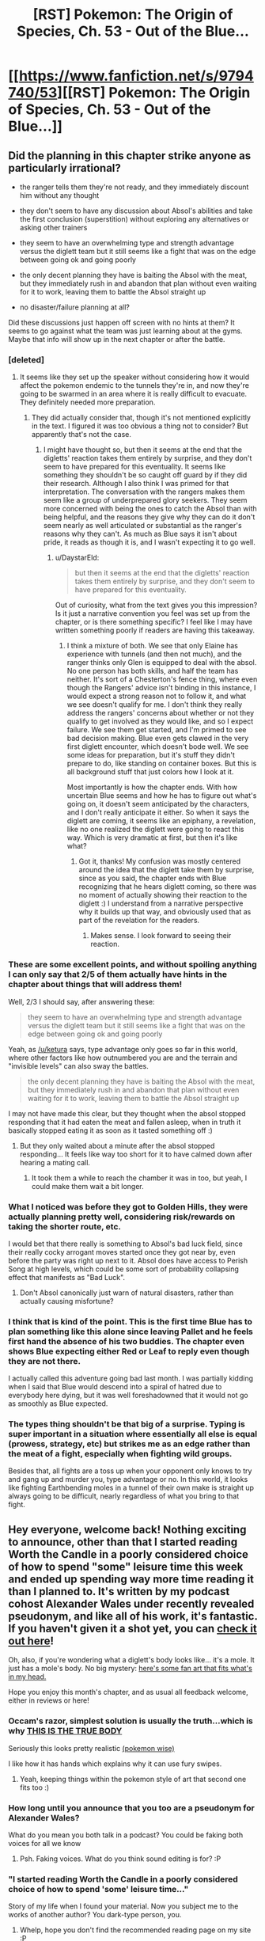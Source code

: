#+TITLE: [RST] Pokemon: The Origin of Species, Ch. 53 - Out of the Blue...

* [[https://www.fanfiction.net/s/9794740/53][[RST] Pokemon: The Origin of Species, Ch. 53 - Out of the Blue...]]
:PROPERTIES:
:Author: DaystarEld
:Score: 90
:DateUnix: 1519910938.0
:DateShort: 2018-Mar-01
:END:

** Did the planning in this chapter strike anyone as particularly irrational?

- the ranger tells them they're not ready, and they immediately discount him without any thought

- they don't seem to have any discussion about Absol's abilities and take the first conclusion (superstition) without exploring any alternatives or asking other trainers

- they seem to have an overwhelming type and strength advantage versus the diglett team but it still seems like a fight that was on the edge between going ok and going poorly

- the only decent planning they have is baiting the Absol with the meat, but they immediately rush in and abandon that plan without even waiting for it to work, leaving them to battle the Absol straight up

- no disaster/failure planning at all?

Did these discussions just happen off screen with no hints at them? It seems to go against what the team was just learning about at the gyms. Maybe that info will show up in the next chapter or after the battle.
:PROPERTIES:
:Author: PositivePeter
:Score: 19
:DateUnix: 1519925308.0
:DateShort: 2018-Mar-01
:END:

*** [deleted]
:PROPERTIES:
:Score: 15
:DateUnix: 1519925964.0
:DateShort: 2018-Mar-01
:END:

**** It seems like they set up the speaker without considering how it would affect the pokemon endemic to the tunnels they're in, and now they're going to be swarmed in an area where it is really difficult to evacuate. They definitely needed more preparation.
:PROPERTIES:
:Author: Ibbot
:Score: 12
:DateUnix: 1519929421.0
:DateShort: 2018-Mar-01
:END:

***** They did actually consider that, though it's not mentioned explicitly in the text. I figured it was too obvious a thing not to consider? But apparently that's not the case.
:PROPERTIES:
:Author: DaystarEld
:Score: 5
:DateUnix: 1520068400.0
:DateShort: 2018-Mar-03
:END:

****** I might have thought so, but then it seems at the end that the digletts' reaction takes them entirely by surprise, and they don't seem to have prepared for this eventuality. It seems like something they shouldn't be so caught off guard by if they did their research. Although I also think I was primed for that interpretation. The conversation with the rangers makes them seem like a group of underprepared glory seekers. They seem more concerned with being the ones to catch the Absol than with being helpful, and the reasons they give why they can do it don't seem nearly as well articulated or substantial as the ranger's reasons why they can't. As much as Blue says it isn't about pride, it reads as though it is, and I wasn't expecting it to go well.
:PROPERTIES:
:Author: Ibbot
:Score: 3
:DateUnix: 1520100373.0
:DateShort: 2018-Mar-03
:END:

******* u/DaystarEld:
#+begin_quote
  but then it seems at the end that the digletts' reaction takes them entirely by surprise, and they don't seem to have prepared for this eventuality.
#+end_quote

Out of curiosity, what from the text gives you this impression? Is it just a narrative convention you feel was set up from the chapter, or is there something specific? I feel like I may have written something poorly if readers are having this takeaway.
:PROPERTIES:
:Author: DaystarEld
:Score: 5
:DateUnix: 1520109136.0
:DateShort: 2018-Mar-04
:END:

******** I think a mixture of both. We see that only Elaine has experience with tunnels (and then not much), and the ranger thinks only Glen is equipped to deal with the absol. No one person has both skills, and half the team has neither. It's sort of a Chesterton's fence thing, where even though the Rangers' advice isn't binding in this instance, I would expect a strong reason not to follow it, and what we see doesn't qualify for me. I don't think they really address the rangers' concerns about whether or not they qualify to get involved as they would like, and so I expect failure. We see them get started, and I'm primed to see bad decision making. Blue even gets clawed in the very first diglett encounter, which doesn't bode well. We see some ideas for preparation, but it's stuff they didn't prepare to do, like standing on container boxes. But this is all background stuff that just colors how I look at it.

Most importantly is how the chapter ends. With how uncertain Blue seems and how he has to figure out what's going on, it doesn't seem anticipated by the characters, and I don't really anticipate it either. So when it says the diglett are coming, it seems like an epiphany, a revelation, like no one realized the diglett were going to react this way. Which is very dramatic at first, but then it's like what?
:PROPERTIES:
:Author: Ibbot
:Score: 8
:DateUnix: 1520117590.0
:DateShort: 2018-Mar-04
:END:

********* Got it, thanks! My confusion was mostly centered around the idea that the diglett take them by surprise, since as you said, the chapter ends with Blue recognizing that he hears diglett coming, so there was no moment of actually showing their reaction to the diglett :) I understand from a narrative perspective why it builds up that way, and obviously used that as part of the revelation for the readers.
:PROPERTIES:
:Author: DaystarEld
:Score: 4
:DateUnix: 1520121501.0
:DateShort: 2018-Mar-04
:END:

********** Makes sense. I look forward to seeing their reaction.
:PROPERTIES:
:Author: Ibbot
:Score: 2
:DateUnix: 1520200068.0
:DateShort: 2018-Mar-05
:END:


*** These are some excellent points, and without spoiling anything I can only say that 2/5 of them actually have hints in the chapter about things that will address them!

Well, 2/3 I should say, after answering these:

#+begin_quote
  they seem to have an overwhelming type and strength advantage versus the diglett team but it still seems like a fight that was on the edge between going ok and going poorly
#+end_quote

Yeah, as [[/u/ketura]] says, type advantage only goes so far in this world, where other factors like how outnumbered you are and the terrain and "invisible levels" can also sway the battles.

#+begin_quote
  the only decent planning they have is baiting the Absol with the meat, but they immediately rush in and abandon that plan without even waiting for it to work, leaving them to battle the Absol straight up
#+end_quote

I may not have made this clear, but they thought when the absol stopped responding that it had eaten the meat and fallen asleep, when in truth it basically stopped eating it as soon as it tasted something off :)
:PROPERTIES:
:Author: DaystarEld
:Score: 17
:DateUnix: 1519941914.0
:DateShort: 2018-Mar-02
:END:

**** But they only waited about a minute after the absol stopped responding... It feels like way too short for it to have calmed down after hearing a mating call.
:PROPERTIES:
:Author: sharikak54
:Score: 2
:DateUnix: 1520040477.0
:DateShort: 2018-Mar-03
:END:

***** It took them a while to reach the chamber it was in too, but yeah, I could make them wait a bit longer.
:PROPERTIES:
:Author: DaystarEld
:Score: 3
:DateUnix: 1520064686.0
:DateShort: 2018-Mar-03
:END:


*** What I noticed was before they got to Golden Hills, they were actually planning pretty well, considering risk/rewards on taking the shorter route, etc.

I would bet that there really is something to Absol's bad luck field, since their really cocky arrogant moves started once they got near by, even before the party was right up next to it. Absol does have access to Perish Song at high levels, which could be some sort of probability collapsing effect that manifests as "Bad Luck".
:PROPERTIES:
:Author: empocariam
:Score: 7
:DateUnix: 1519940406.0
:DateShort: 2018-Mar-02
:END:

**** Don't Absol canonically just warn of natural disasters, rather than actually causing misfortune?
:PROPERTIES:
:Author: The_Magus_199
:Score: 2
:DateUnix: 1520539124.0
:DateShort: 2018-Mar-08
:END:


*** I think that is kind of the point. This is the first time Blue has to plan something like this alone since leaving Pallet and he feels first hand the absence of his two buddies. The chapter even shows Blue expecting either Red or Leaf to reply even though they are not there.

I actually called this adventure going bad last month. I was partially kidding when I said that Blue would descend into a spiral of hatred due to everybody here dying, but it was well foreshadowned that it would not go as smoothly as Blue expected.
:PROPERTIES:
:Author: Icare0
:Score: 8
:DateUnix: 1519956550.0
:DateShort: 2018-Mar-02
:END:


*** The types thing shouldn't be that big of a surprise. Typing is super important in a situation where essentially all else is equal (prowess, strategy, etc) but strikes me as an edge rather than the meat of a fight, especially when fighting wild groups.

Besides that, all fights are a toss up when your opponent only knows to try and gang up and murder you, type advantage or no. In this world, it looks like fighting Earthbending moles in a tunnel of their own make is straight up always going to be difficult, nearly regardless of what you bring to that fight.
:PROPERTIES:
:Author: ketura
:Score: 6
:DateUnix: 1519927020.0
:DateShort: 2018-Mar-01
:END:


** Hey everyone, welcome back! Nothing exciting to announce, other than that I started reading Worth the Candle in a poorly considered choice of how to spend "some" leisure time this week and ended up spending way more time reading it than I planned to. It's written by my podcast cohost Alexander Wales under recently revealed pseudonym, and like all of his work, it's fantastic. If you haven't given it a shot yet, you can [[http://archiveofourown.org/works/11478249/chapters/25740126][check it out here]]!

Oh, also, if you're wondering what a diglett's body looks like... it's a mole. It just has a mole's body. No big mystery: [[https://87freeze.deviantart.com/art/050-Diglett-and-051-Dugtrio-213676753][here's some fan art that fits what's in my head.]]

Hope you enjoy this month's chapter, and as usual all feedback welcome, either in reviews or here!
:PROPERTIES:
:Author: DaystarEld
:Score: 15
:DateUnix: 1519911063.0
:DateShort: 2018-Mar-01
:END:

*** Occam's razor, simplest solution is usually the truth...which is why [[http://i.imgur.com/wOpoZ.jpg][THIS IS THE TRUE BODY]]

Seriously this looks pretty realistic [[http://i0.kym-cdn.com/photos/images/facebook/001/169/149/137.png][(pokemon wise)]]

I like how it has hands which explains why it can use fury swipes.
:PROPERTIES:
:Author: OnePunchFan8
:Score: 14
:DateUnix: 1519917333.0
:DateShort: 2018-Mar-01
:END:

**** Yeah, keeping things within the pokemon style of art that second one fits too :)
:PROPERTIES:
:Author: DaystarEld
:Score: 4
:DateUnix: 1519921778.0
:DateShort: 2018-Mar-01
:END:


*** How long until you announce that you too are a pseudonym for Alexander Wales?

What do you mean you both talk in a podcast? You could be faking both voices for all we know
:PROPERTIES:
:Author: MaddoScientisto
:Score: 7
:DateUnix: 1519945254.0
:DateShort: 2018-Mar-02
:END:

**** Psh. Faking voices. What do you think sound editing is for? :P
:PROPERTIES:
:Author: DaystarEld
:Score: 8
:DateUnix: 1519946837.0
:DateShort: 2018-Mar-02
:END:


*** "I started reading Worth the Candle in a poorly considered choice of how to spend 'some' leisure time..."

Story of my life when I found your material. Now you subject me to the works of another author? You dark-type person, you.
:PROPERTIES:
:Author: PDNeznor
:Score: 4
:DateUnix: 1520077503.0
:DateShort: 2018-Mar-03
:END:

**** Whelp, hope you don't find the recommended reading page on my site :P
:PROPERTIES:
:Author: DaystarEld
:Score: 2
:DateUnix: 1520109024.0
:DateShort: 2018-Mar-04
:END:


*** Oh, so that's why there is a D&D reference :)
:PROPERTIES:
:Author: ShareDVI
:Score: 2
:DateUnix: 1519937093.0
:DateShort: 2018-Mar-02
:END:

**** Oh no, that came earlier: I need very few excuses to put D&D references into anything ;)
:PROPERTIES:
:Author: DaystarEld
:Score: 5
:DateUnix: 1519941398.0
:DateShort: 2018-Mar-02
:END:

***** I'm curious, was the "four different classes" line a reference to PTU?
:PROPERTIES:
:Author: pokepotter4
:Score: 2
:DateUnix: 1519946231.0
:DateShort: 2018-Mar-02
:END:

****** Nope! Is that how many classes there are in it?

(I should probably read their rulebook...)
:PROPERTIES:
:Author: DaystarEld
:Score: 3
:DateUnix: 1519946781.0
:DateShort: 2018-Mar-02
:END:

******* The current maximum is four classes, but I think they're changing that for 2.0 , which is in beta at the moment.
:PROPERTIES:
:Author: pokepotter4
:Score: 2
:DateUnix: 1519948294.0
:DateShort: 2018-Mar-02
:END:


** I never expected [[#s][]] could sound so ominous.
:PROPERTIES:
:Author: Trips-Over-Tail
:Score: 12
:DateUnix: 1519916512.0
:DateShort: 2018-Mar-01
:END:


** So, my previous prediction that this would go horribly wrong and end up in terrible trauma for everyone involved seems to not have been so far fetched. Fighting a obviously higher level fast sweeper plus a bunch of digletts and maybe some dugtrio while deep inside a maze-like tunnel is bound to be trouble.

The lack of Red and Leaf is showing. The group is obviously underprepared for this expedition. Taking a day to practice cave-delving and fighting digletts would be the correct course here. Ya, maybe you lose the absol, but you also probably won't face death risks. Furthermore, what if there was more than one absol? Blasting mating calls could easily attract both, and fighting two absols would spell disaster to Blue's team.

I also see no reason to use tangela against absol when it is the only ground resist the whole group has. Elaine has a graveler that probably could tank some hits from absol and is pretty much ununsable against digletts. They also didn't diglett-proof this chamber, did they? Seems like an oversight, to not insulate yourself in the place you expect to be weakest in. It might spook the absol, but that would be better than facing this exact situation.

The absol may be weakened, but he also weakened most of the big shots in team. Machoke, Kemuri, Tangela and sandslash are bleeding. Maturin has recovered, but took some damage last fight nonetheless. That leaves the Lax as the big trump card against the digglets, but they cannot coordinate correctly behind the huggable giant until the absol is dealt with. I cannot see them surviving this without casualities.
:PROPERTIES:
:Author: Icare0
:Score: 11
:DateUnix: 1519955957.0
:DateShort: 2018-Mar-02
:END:


** fanfiction.net appears to be down at time of posting this comment, here is an alternate link [[http://daystareld.com/pokemon-53/]]
:PROPERTIES:
:Author: eroticas
:Score: 7
:DateUnix: 1519947482.0
:DateShort: 2018-Mar-02
:END:

*** Seems to be back up now, thanks though!
:PROPERTIES:
:Author: DaystarEld
:Score: 5
:DateUnix: 1519966927.0
:DateShort: 2018-Mar-02
:END:


** Another great chapter, as always!

Alright people, place your bets now on what will happen. Who will die and what Pokémon will fall in this conflict? I can't see Blue dying, or Akko at this point either, but the other two seem pretty expendable as far as moving the plot forward goes. They seem less like major characters than Blue or Akko, so if anyone is going, my money is on them. Then again, Mr. DaystarEld could pull a fast one on us and have Akko die when we thought she'd be a main character. Regardless, I'm confident that Blue won't die.

I'm betting at least 3-4 Pokémon will bite the bullet from the Mole attack.
:PROPERTIES:
:Author: TheGreatTactician
:Score: 7
:DateUnix: 1519955486.0
:DateShort: 2018-Mar-02
:END:

*** Depends on how dark the author want the story to be moving foward, and what are her plans regarding Red's relatioship woth Blue. If they intend to actually have Red taking the Champion mantle from Blue, I can easily see everyone here dying, blue aside.

I think at the very least Maturin and Blue are going to survive. If this story is going into Red x Blue, there has to be a reason for red to want to take hum down, and this is prime time for Blue to start changing. If that's the case, at least one of the red shirts bites the dust here. If the story isn't going there, I cannot see any humans dying unless renegades get involved.

That could just be the large amount of nuzlocke run I've read tho, specially stuff like Apocalypse Johto.
:PROPERTIES:
:Author: Icare0
:Score: 3
:DateUnix: 1520217798.0
:DateShort: 2018-Mar-05
:END:


*** I don't think any humans are going to die here; that feels like too major of a character beat for this point in the story, I think. When somebody first dies because of Blue, I think that's going to be during some large-scale disaster like one of the stormbringers.
:PROPERTIES:
:Author: The_Magus_199
:Score: 2
:DateUnix: 1520540703.0
:DateShort: 2018-Mar-08
:END:


** Your work is amazing. How you convey the feel of danger. The fearfull creatures that pokémon actually would be in the real world. I felt that in the forest. I felt that with the very first rattata. And I feeling it now. The oppressive caves, the chance of been attack at any moment. The dreadfull silence, looking of tremors to the point you don't know if you are hearing things. And the absol's imposing pressence. Like it was just in front of me, with is shining fur and its night dark stare. And the deep sensation of danger, thanks to its pressure ability.

Thank you. Thank you for giving me this experience.
:PROPERTIES:
:Author: Ceres_Golden_Cross
:Score: 6
:DateUnix: 1520004887.0
:DateShort: 2018-Mar-02
:END:

*** You're quite welcome, and I'm glad you're enjoying it so much :)
:PROPERTIES:
:Author: DaystarEld
:Score: 6
:DateUnix: 1520017247.0
:DateShort: 2018-Mar-02
:END:


** Typo thread!
:PROPERTIES:
:Author: DaystarEld
:Score: 6
:DateUnix: 1519911070.0
:DateShort: 2018-Mar-01
:END:

*** "always wanted to track for years" - this would literally mean that she has always wanted to spend years tracking one.

to breath/to breathe

we have good set/we have a good set

diangally - Is this meant to be "diagonally"?

just consider then/just consider them

below grounds/below ground

shifting from walls, floor and even ceiling - "from" doesn't seem right here. Maybe "between"?

clausterphobic/claustrophobic

Sneaker drop/Sneaker drops

"Wag!" - Shouldn't this be "Gaw!"?

attempt to hamstring/attempts to hamstring
:PROPERTIES:
:Author: thrawnca
:Score: 4
:DateUnix: 1519911734.0
:DateShort: 2018-Mar-01
:END:

**** All fixed, thanks!
:PROPERTIES:
:Author: DaystarEld
:Score: 3
:DateUnix: 1519941422.0
:DateShort: 2018-Mar-02
:END:


*** "*On three*," he whispers. "*Three*... two... "

Is the bungled counting here an intentional representation of whatever is affecting Blue's mental processes or a typo? (Feel free to just claim the former either way :P)
:PROPERTIES:
:Author: Slpee
:Score: 2
:DateUnix: 1519960317.0
:DateShort: 2018-Mar-02
:END:

**** Ha, nope, typo :) Thanks for the out, though!
:PROPERTIES:
:Author: DaystarEld
:Score: 3
:DateUnix: 1519964360.0
:DateShort: 2018-Mar-02
:END:


*** The trees and tall grass cleared away past the proximity sensors, and they can see the Outpost itself on a hill in the distance

Should this be "clear" to fit the general use of present tense?
:PROPERTIES:
:Author: kevshea
:Score: 2
:DateUnix: 1519970175.0
:DateShort: 2018-Mar-02
:END:

**** Quite right! Fixed now, thanks :)
:PROPERTIES:
:Author: DaystarEld
:Score: 2
:DateUnix: 1520017283.0
:DateShort: 2018-Mar-02
:END:


*** u/sharikak54:
#+begin_quote

  #+begin_quote
    "Would it be worth using Elaine's earlier idea?" Glen asks. "Taking container boxes out and standing on them?"

    "Maybe," Aiko says. "Would probably save some joint pain during those quakes. But unless you guys each have a whole container full of stuff you don't care about losing, we risk losing things we need if we have to evacuate the chamber."
  #+end_quote
#+end_quote

Earlier Blue worried that Elaine /didn't/ speak up, when Aiko got in ahead of her about the container boxes.
:PROPERTIES:
:Author: sharikak54
:Score: 2
:DateUnix: 1520040616.0
:DateShort: 2018-Mar-03
:END:

**** Good catch, thanks! Fixed :)
:PROPERTIES:
:Author: DaystarEld
:Score: 2
:DateUnix: 1520063714.0
:DateShort: 2018-Mar-03
:END:


*** u/A_Common_Hero:
#+begin_quote
  "It's 'cause they never tasted your energy drinks/./" /Elaine/ says with a grin.

  "Or seen you in battle," /Elaine/ adds.
#+end_quote

Firstly, the period after drinks is just wrong. However, the main reason I'm posting this one is I'm not entirely certain if its meant to be Elaine saying both of these things one after the other.
:PROPERTIES:
:Author: A_Common_Hero
:Score: 2
:DateUnix: 1520282714.0
:DateShort: 2018-Mar-06
:END:

**** Woops! Fixed now, thanks :)
:PROPERTIES:
:Author: DaystarEld
:Score: 2
:DateUnix: 1520285048.0
:DateShort: 2018-Mar-06
:END:


** A "3 sided die" is weird, and without at least one curved surface, impossible. A tetrahedron, with Elaine getting two faces, since she threw two balls, would be better.
:PROPERTIES:
:Author: shankarsivarajan
:Score: 6
:DateUnix: 1519940702.0
:DateShort: 2018-Mar-02
:END:

*** It's on his phone, so it's a virtual die :) And the idea is to split it based on collective effort invested rather than literal odds that one of their balls hit it.
:PROPERTIES:
:Author: DaystarEld
:Score: 16
:DateUnix: 1519941349.0
:DateShort: 2018-Mar-02
:END:


*** They rolled it on a phone, it doesn't need to exist as a polyhedron
:PROPERTIES:
:Author: pokepotter4
:Score: 10
:DateUnix: 1519941486.0
:DateShort: 2018-Mar-02
:END:


*** u/rhaps0dy4:
#+begin_quote
  and without at least one curved surface, impossible
#+end_quote

You can have a triangular prism and roll it only sideways.
:PROPERTIES:
:Author: rhaps0dy4
:Score: 6
:DateUnix: 1519981473.0
:DateShort: 2018-Mar-02
:END:

**** Technically still has more than 3 sides.
:PROPERTIES:
:Author: Silver_Swift
:Score: 2
:DateUnix: 1520359432.0
:DateShort: 2018-Mar-06
:END:


*** d3=ROUND(d6/2)
:PROPERTIES:
:Author: Mortuss
:Score: 5
:DateUnix: 1519996769.0
:DateShort: 2018-Mar-02
:END:


** I am getting very worried for Elaine... D:
:PROPERTIES:
:Author: 360Saturn
:Score: 6
:DateUnix: 1519943765.0
:DateShort: 2018-Mar-02
:END:


** Huh, there were a lot of times where someone is "about to say something". Eliane holds her tongue like three times, the girl trainer with Bretta cuts herself off when her teammates leave. It's not like they're getting interrupted either, Blue notices these hesitations and tries to prompt Eliane to speak up. I wanna say that's Absol luck manipulation cutting off useful information and cautions (bad luck for people who wish it ill?), but that seems a little powerful for a pokemon novice-ish trainers could expect to catch. Or maybe this particular Absol is abnormally powerful, who knows.
:PROPERTIES:
:Author: ManyCookies
:Score: 7
:DateUnix: 1520050469.0
:DateShort: 2018-Mar-03
:END:

*** I think it may be foreshadowing for how Blue is failing to work with the group dynamics. With Leaf and Red they act as a team mutually making decisions, but with this group he's fallen into pattern of being leader and giving out instructions, and the social norms and respect mean people aren't disagreeing with him. They probably had useful things to contribute to the planning process which would have reduced the messiness
:PROPERTIES:
:Author: akaltyn
:Score: 5
:DateUnix: 1520407763.0
:DateShort: 2018-Mar-07
:END:


** I'm curious, what Blue was hesitating to push on his pokedex during the diglett battle, some sort of distress beacon? How would that work underground? Same with the trackers on their vest, does the world's poketech have special equipment for underground wireless signalling? If so, then I'd imagine the caves to be littered with such devices, not just for distress calls, but also for things like: communication in mapping the tunnels, tracking large groups of pokemon, organizing groups of tourists. You know, important things.
:PROPERTIES:
:Author: PDNeznor
:Score: 5
:DateUnix: 1520078702.0
:DateShort: 2018-Mar-03
:END:

*** u/DaystarEld:
#+begin_quote
  I'm curious, what Blue was hesitating to push on his pokedex during the diglett battle
#+end_quote

Good question :D
:PROPERTIES:
:Author: DaystarEld
:Score: 3
:DateUnix: 1520109466.0
:DateShort: 2018-Mar-04
:END:


*** One guess based on what we've seen before is that it might be a recording of some other pokemon, a predator the diglett might fear perhaps, the effectiveness of this here is debatable and Blue would know that, but the fact that we've seen them try it before means it's at least worth considering. It could of course be some sort of distress beacon, the ability to transmit a signal even deep underground isn't too far fetched compared to some of the other technology we've seen, indeed in the various games you could use the various map/phone/watch things just fine in caves.\\
There's also the chance it does something completely new, but any feature that could help here feels like something that would have probably been used or mentioned before.
:PROPERTIES:
:Author: Electric999999
:Score: 3
:DateUnix: 1520263558.0
:DateShort: 2018-Mar-05
:END:


** Can I just say?

I love this fanfic, but I kind of wink out on the Blue and action-heavy chapters
:PROPERTIES:
:Author: wNeko
:Score: 5
:DateUnix: 1520318376.0
:DateShort: 2018-Mar-06
:END:

*** You can absolutely say that :) It's always interesting getting different perspectives, since a fair amount of comments say the opposite and find the Blue/actiony chapters the most engaging.

It's good to know there's a wide variety of tastes being satisfied, as long as the "winking out" isn't too extreme. Was there any part of the chapter you enjoyed, or in general are you just not a fan of Blue's storyline/character?
:PROPERTIES:
:Author: DaystarEld
:Score: 4
:DateUnix: 1520324288.0
:DateShort: 2018-Mar-06
:END:

**** I'll register the opposite opinion, in that I /love/ what you did with pokemon combat (especially gym battles, I can't wait to see what Surge has in store) and occasionally find myself skimming the Red/Leaf sections (though I usually enjoy them). To each his own, I suppose!
:PROPERTIES:
:Author: ManyCookies
:Score: 5
:DateUnix: 1520496695.0
:DateShort: 2018-Mar-08
:END:

***** And then I just plain love all three!
:PROPERTIES:
:Author: The_Magus_199
:Score: 2
:DateUnix: 1520542575.0
:DateShort: 2018-Mar-09
:END:


**** I'm not a fan of Blue's character, yeah. But I really prefer Red and Green more.

I have a hard time relating with Blue's mindset
:PROPERTIES:
:Author: wNeko
:Score: 2
:DateUnix: 1520327511.0
:DateShort: 2018-Mar-06
:END:


** [deleted]
:PROPERTIES:
:Score: 4
:DateUnix: 1519921502.0
:DateShort: 2018-Mar-01
:END:

*** Woops, Orayama was a typo. Fixed!

And yeah, Kanto is generally more superstitious in general than most of those other regions, but the others are similarly biased against Dark pokemon. I wanted to link it to the native language's original name for the Type.
:PROPERTIES:
:Author: DaystarEld
:Score: 5
:DateUnix: 1519922453.0
:DateShort: 2018-Mar-01
:END:

**** It is still saying Orayama. What region did you actually mean? Orre?
:PROPERTIES:
:Author: Sailor_Vulcan
:Score: 2
:DateUnix: 1519925228.0
:DateShort: 2018-Mar-01
:END:

***** Hmm, it's showing that it's updated on my screen, page might be cached for you?

I meant Okayama, Orre is apparently based on Phoenix, Arizona :)
:PROPERTIES:
:Author: DaystarEld
:Score: 2
:DateUnix: 1519941529.0
:DateShort: 2018-Mar-02
:END:


** How's it going? I don't have a fanfic account so I figured I'd try and reach you here.

I love the story so far. Really look forward to it each month. I do have one complaint though.

I can't get passed one of the kids already having a snorlax. It just feels like snorlax should be one of the hardest to train/catch Pokémon in the world. Like if someone pulls out a snorlax everyone goes "oh shit" because they're so strong. And the wild ones should be extreme threats if they decide to go on the move. I mean I pretty much picture a two story tall bear. I mean as far as game data goes Snorlax is stronger than any starters and has the same overall stats as Gyarados. That's pretty strong. Just my two cents.
:PROPERTIES:
:Author: NastyNate0801
:Score: 5
:DateUnix: 1519928356.0
:DateShort: 2018-Mar-01
:END:

*** I hear you. Snorlax is indeed a big deal, and Blue did note how unusual it is for someone with just 3 badges to have one when he first finds out Glen does :) That said, it is on the younger side, so it's not at the height of its power. Also, Glen is the oldest among the group, at 16.

Glad you're enjoying the story despite that though!
:PROPERTIES:
:Author: DaystarEld
:Score: 7
:DateUnix: 1519966845.0
:DateShort: 2018-Mar-02
:END:


*** I think in a world where even the NPCs have access to a (pay-to-win) GTS, it makes sense that a lot of rare, powerful Pokemon are more available than they would be to a game protagonist. Especially with dedicated breeding programs assisted by behavior-modifying technology found in Pokéballs.

I mean, it's completely possible to go online IRL and play through XY, oRaS, and uSuM with just about any Pokemon you want from the start thanks to online trading features.
:PROPERTIES:
:Author: empocariam
:Score: 5
:DateUnix: 1519940762.0
:DateShort: 2018-Mar-02
:END:


*** Snorlax aren't /that/ big in game, they're only 7 feet tall with a lot of girth. Though if Daystar wants to buff the species I'm totally down for that.
:PROPERTIES:
:Author: ManyCookies
:Score: 3
:DateUnix: 1519992670.0
:DateShort: 2018-Mar-02
:END:

**** Yeah I tend to ignore the listed height and weight for Pokémon cause I find them ridiculous. Like Blastoise is listed at 188 lbs. I'm pretty sure if a five foot tall bipedal turtle thing was an actual creature I wouldn't weigh more than it does.
:PROPERTIES:
:Author: NastyNate0801
:Score: 6
:DateUnix: 1519994336.0
:DateShort: 2018-Mar-02
:END:

***** Obviously that figure doesn't factor in its ballast or ammunition tanks ;-)
:PROPERTIES:
:Author: Chosen_Pun
:Score: 3
:DateUnix: 1520014706.0
:DateShort: 2018-Mar-02
:END:


**** Yeah, as the others noted, the listed heights and weights in the dex (like so much else in them) are pretty ridiculous and are no-brainers to ignore :)
:PROPERTIES:
:Author: DaystarEld
:Score: 5
:DateUnix: 1520069423.0
:DateShort: 2018-Mar-03
:END:


** Why don't they put empty boxes inside their container boxes? Low mass, so should be easily encoded for storage.
:PROPERTIES:
:Author: masasin
:Score: 4
:DateUnix: 1519941493.0
:DateShort: 2018-Mar-02
:END:

*** This is a good point, if they thought to explicitly buy empty containers for this purpose :) Just putting boxes in their existing boxes would still require unpacking mid-combat, which is less useful: container boxes tend to be big and unweildy, which is why they carry as many items that they'll need for combat outside them as they can.

Still, a good idea for those times they're preparing an area ahead of time!
:PROPERTIES:
:Author: DaystarEld
:Score: 4
:DateUnix: 1519942375.0
:DateShort: 2018-Mar-02
:END:


** Hmm...How could Blue be affected by an empathic attack when he's Dark?
:PROPERTIES:
:Author: thrawnca
:Score: 3
:DateUnix: 1519913641.0
:DateShort: 2018-Mar-01
:END:

*** Dark types are resistant to Dark type attacks, not immune as they are to Psychic attacks.

Besides, I don't think it was an empathetic attack, it was its Pressure ability.
:PROPERTIES:
:Author: Trips-Over-Tail
:Score: 29
:DateUnix: 1519916737.0
:DateShort: 2018-Mar-01
:END:

**** Makes total sense that Pressure would cause "bad luck," especially if it's minor enough that you don't immediately realize what's going on as you might with a legendary. If you feel like something is "wrong," you're both more likely to notice bad things happening and more likely to make mistakes yourself.
:PROPERTIES:
:Author: LazarusRises
:Score: 11
:DateUnix: 1519942209.0
:DateShort: 2018-Mar-02
:END:


**** Off topic, I wonder if there are Fighting-typed humans around that can punch through rocks/steel and are particularly vulnerable against Psychics (and resistant to Dark).
:PROPERTIES:
:Author: ManyCookies
:Score: 3
:DateUnix: 1520051070.0
:DateShort: 2018-Mar-03
:END:

***** This story suggests that fighting types manipulate chi-energy (though it has not been scientifically confirmed). I would suppose that if that is the case, there are humans who can use fighting-type techniques, but that it does not make them fighting-typed, and as such would not inherit the weaknesses and resistances.
:PROPERTIES:
:Author: Trips-Over-Tail
:Score: 3
:DateUnix: 1520051853.0
:DateShort: 2018-Mar-03
:END:

****** I thought that was just for Focus Blast and other special-based fighting moves, though that'd explain how they could punch through steel and rock.
:PROPERTIES:
:Author: ManyCookies
:Score: 2
:DateUnix: 1520052508.0
:DateShort: 2018-Mar-03
:END:

******* I figured that if there is a baseline degree of, say, "Psychic particles" in everyone, and having more of them (or more control of them) makes you Psychic, then an absence makes you Dark. That means you have no particles to be manipulated by Psychics. An actively Dark entity might draw them in and cancel them out as an offensive technique most effective against Psychics.

But the chi flow from Fighters is drawn in by the same effect, but not being Psychic particles they can't cancel it out, and so suffer the intended effect. So a Fighting attack delivers more power against Dark types. But Psychic attacks can manipulate the chi flow in others as readily as their Psychic potential, which is why Psychic attacks are effective against Fighting types.
:PROPERTIES:
:Author: Trips-Over-Tail
:Score: 5
:DateUnix: 1520054294.0
:DateShort: 2018-Mar-03
:END:


******* The chi-energy stuff seems to be what makes fighting type attacks like double kick and focus punch different to otherwise very similar normal type moves such as mega punch, much like there was the article about the special flying type particles which are presumably what make thinks like peck and aerial ace different to a tackle.
:PROPERTIES:
:Author: Electric999999
:Score: 3
:DateUnix: 1520101527.0
:DateShort: 2018-Mar-03
:END:


*** Absol has pressure, just like many legendaries, and it seems rather powerful, probably part of why the legendary birds are so devastating (combined with them being crazy powerful and messing with weather of course), people don't react properly.
:PROPERTIES:
:Author: Electric999999
:Score: 12
:DateUnix: 1519917811.0
:DateShort: 2018-Mar-01
:END:

**** Reminds me of how dragons could immobilize people in the fablehaven series.
:PROPERTIES:
:Author: OnePunchFan8
:Score: 3
:DateUnix: 1519918618.0
:DateShort: 2018-Mar-01
:END:


**** [deleted]
:PROPERTIES:
:Score: 3
:DateUnix: 1519920658.0
:DateShort: 2018-Mar-01
:END:

***** The rangers have a pretty signifigant incentive to not really admit there might be something to Absol's bad luck effect.

There jobs is protecting against Pokemon related dangers. If Absol can cause car accidents and stair tumbles, then every time people notice "something must be wrong" because a slightly unlikely but otherwise insignificant number of extra house fires happen in the same week, people will start blaming Absol, draining resources away from fighting "real" threats. So long as it is just superstition, Rangers can ignore it and not become traffic cops and paramedics (even if those incidents are /technically/ pokemon-caused)

That's probably part of the reason why the Rangers are officially unofficially dealing with the problem. Since an Absol actually is there, they know something should be done, but they can't make a whole big deal lest Absol-hunting becomes an undue burden on the Ranger organization.
:PROPERTIES:
:Author: empocariam
:Score: 14
:DateUnix: 1519941444.0
:DateShort: 2018-Mar-02
:END:

****** /taps side of nose and winks/
:PROPERTIES:
:Author: DaystarEld
:Score: 3
:DateUnix: 1520069578.0
:DateShort: 2018-Mar-03
:END:


***** Maybe they were planning to go into absol's abilities with the trainers actually involved in fighting it.
:PROPERTIES:
:Author: Electric999999
:Score: 8
:DateUnix: 1519925231.0
:DateShort: 2018-Mar-01
:END:


***** They don't all have Pressure, but it seems odd that they would not have raised the possibility.
:PROPERTIES:
:Author: Trips-Over-Tail
:Score: 5
:DateUnix: 1519967604.0
:DateShort: 2018-Mar-02
:END:

****** [deleted]
:PROPERTIES:
:Score: 5
:DateUnix: 1520011829.0
:DateShort: 2018-Mar-02
:END:

******* This is pretty close, actually: the way I envision it is more like all pokemon can have some mix of all of their abilities, but most have one that's kinda noticeable or a mix of two at a level that are barely noticeable, while a rare few have a LOT of one, an even rarer few have a lot of two, and an even more super rare few have a noticeable amount of three abilities. Some of this is down to genetics, while others develop over time/age/training depending on the ability.
:PROPERTIES:
:Author: DaystarEld
:Score: 3
:DateUnix: 1520069734.0
:DateShort: 2018-Mar-03
:END:


**** Ah. When I was a trainer, we didn't have all these hidden abilities. We got 4 moves per pokemon, and we /liked/ it.
:PROPERTIES:
:Author: thrawnca
:Score: 3
:DateUnix: 1520194420.0
:DateShort: 2018-Mar-04
:END:

***** True, but there were lots of variations between pokemon in the fluff that never manifested in gameplay. Over time the simulations obviously just got better
:PROPERTIES:
:Author: akaltyn
:Score: 3
:DateUnix: 1520408024.0
:DateShort: 2018-Mar-07
:END:


**** Did we ever get an explanation of what pressure actually is? like in physical terms. Or is it just an known but unexplained feature of teh legendaries
:PROPERTIES:
:Author: akaltyn
:Score: 2
:DateUnix: 1520408114.0
:DateShort: 2018-Mar-07
:END:

***** Unexplained, a lot of what Pokémon can do is still unexplained.
:PROPERTIES:
:Author: Electric999999
:Score: 2
:DateUnix: 1520417533.0
:DateShort: 2018-Mar-07
:END:


***** I would guess that to explain Pressure you'd first have to explain what "PP" is, which is a really abstract game mechanic like HP, so what Pressure is will have to be really abstract as well.\\
From what I've gathered from the way the stormbringers are described, I thought it was some sort of literal "air pressure" type thing that just made basic tasks more exhausting, but if what Absol is doing is Pressure, I think there might be something more to it than that.
:PROPERTIES:
:Author: empocariam
:Score: 1
:DateUnix: 1520542057.0
:DateShort: 2018-Mar-09
:END:


** Another great chapter. These are always something wonderful to look forward to every month! (Would even like to look forward to them bi-weekly if that were possible... :P)

Though only a small note in the chapter, I hope Blue or Aiko manage to find and capture a Bronzor, if they survive the mole-stampede, as I would be interested to hear more of Red's thoughts on the artificial Pokemon and how they fit into his Origins quest.

I was wondering how you are treating the move sets of strong wild Pokémon? I know that there aren't really levels, so without the help of a Trainer, how do wild Pokémon learn more esoteric or complicated strategies (for example, an Absol with Future Sight). Maybe just age, or perhaps lesser or unwieldy version of a battle ready move?
:PROPERTIES:
:Author: empocariam
:Score: 3
:DateUnix: 1519942556.0
:DateShort: 2018-Mar-02
:END:

*** Yeah, wild pokemon mostly just learn moves as they "age," age here being somewhat subjective since pokemon growth is accelerated by conflict :) They have some instinctual grasp on the powers they're naturally capable of that develops over time and is accelerated by combat as well.
:PROPERTIES:
:Author: DaystarEld
:Score: 3
:DateUnix: 1519943052.0
:DateShort: 2018-Mar-02
:END:


** I don't really understand why the digglet are attacking in the first place, is the Absol somehow influencing them or are they aggressively defending their territory?

I do hope Aiko in particular doesn't die here, mostly because the fallout would set the tone waaay darker than I'd prefer (god imagine the section where Blue tells her father the news).
:PROPERTIES:
:Author: ManyCookies
:Score: 3
:DateUnix: 1519991964.0
:DateShort: 2018-Mar-02
:END:

*** It might be the loud mating calls they played, combine with the fact absol is implied to have been hunting them perhaps they reacted aggressively to it (while not something you often see IRL actively hunting a predator might be fairly effective with how deadly these diglett seem to be).\\
Could also be part of pressure, I think it was mentioned that wild pokemon are more aggressive when the legendary birds are nearby and absol's pressure is the same thing, just weaker.
:PROPERTIES:
:Author: Electric999999
:Score: 4
:DateUnix: 1520101772.0
:DateShort: 2018-Mar-03
:END:

**** u/akaltyn:
#+begin_quote
  It might be the loud mating calls they played,
#+end_quote

I was also thinking that the sounds of the fight might have attracted them. They make a point of being silent when they're travelling to avoid attracting attention. If Absol is an apex predator si makes sense for diglett to avoid their calls, but the general sound of fighting might provoke a territory defence instinct
:PROPERTIES:
:Author: akaltyn
:Score: 3
:DateUnix: 1520408337.0
:DateShort: 2018-Mar-07
:END:


** 1. Does poison/sleep powder / stun spore leave a scent? (Guess: yes)
2. Any reason a pokemon couldn't have multiple status effects?

Figured Mean Look rather than Pressure... by the way, which chapter discussed how does the capture mechanism works? IIRC they stored the pokemon as data, but the storage wasn't enough to store people, so people ended up being MissingNo.. but another question is if any ball could benefit from the new storage solution.. granted, market forces might prevent the new storage from improving PokeMart-issue capture technology, even if it's a more efficient one. (Would Silph claim there's a NAND shortage?)
:PROPERTIES:
:Author: noimnotgreedy
:Score: 3
:DateUnix: 1520005219.0
:DateShort: 2018-Mar-02
:END:

*** 1) It does leave a scent, but once you've started smelling it you've probably started being affected at least a little :)

2) Nope, they can definitely have multiple effects in this, though realistically they start to lose meaning once you layer them on.

3) It's kind of spread out over multiple chapters rather than described in any one, but the basic idea is that humans can be stored as data, but something about the process damages intelligence in a way that is particularly noticeable in humans, so it was made illegal.
:PROPERTIES:
:Author: DaystarEld
:Score: 4
:DateUnix: 1520016716.0
:DateShort: 2018-Mar-02
:END:

**** "Alakazam is also very intelligent. Its puzzle solving skills are as complex as a three year old human's." -Giovanni

I wonder if those intelligence tests were done pre or post capture. Would be damn hard to field test puzzle solving skills against a super psychic, but surely someone would have noticed captured Zam being significantly dumber... right?
:PROPERTIES:
:Author: ManyCookies
:Score: 2
:DateUnix: 1520050724.0
:DateShort: 2018-Mar-03
:END:

***** It would indeed be more difficult to test a wild pokemon. Also worth noting that humans measure intelligence in particular ways that don't exactly fit with what animals are capable of.
:PROPERTIES:
:Author: DaystarEld
:Score: 5
:DateUnix: 1520063400.0
:DateShort: 2018-Mar-03
:END:


** Helllll yes Daystar! I gotta say I've beene excited for the first of the split chapters forever. I love Aiko as a character and I love the two battlers together. Not only that but I love the fact that they've lost there two most practical and smart minds and are bound to make mostakes like innthis chapter.

So basically I'm excited for all the character growth that will come from these chapters where they don't have there foils.
:PROPERTIES:
:Author: Pious_Mage
:Score: 3
:DateUnix: 1520022834.0
:DateShort: 2018-Mar-03
:END:

*** Glad you're enjoying it :) Mixing up characters is fun for me too.
:PROPERTIES:
:Author: DaystarEld
:Score: 3
:DateUnix: 1520062590.0
:DateShort: 2018-Mar-03
:END:


** I'm surprised that nobody (in-universe) mentions the explanation from the anime: it's not Absol that /causes/ bad luck, but it is (super)naturally drawn to misfortune.
:PROPERTIES:
:Author: vallar57
:Score: 3
:DateUnix: 1520118451.0
:DateShort: 2018-Mar-04
:END:

*** Isn't that the canon explanation in the games, too? I thought absol explicitly /warned/ people of disasters, rather than causing them...
:PROPERTIES:
:Author: The_Magus_199
:Score: 2
:DateUnix: 1520542673.0
:DateShort: 2018-Mar-09
:END:

**** Now that I read 'dex entries from the games, yeah.

The "warned" part is not applicable to this fic tho, since, you know, animal-level intelligence. But, from Sapphire game, "Absol has the ability to foretell the coming of natural disasters", which can be quite useful from the evolutionary standpoint, and if this species are scavengers and posess enough toughness and agility to withstand earthquakes (a common disaster in the region), being drawn to them rather than scared away also makes sense.
:PROPERTIES:
:Author: vallar57
:Score: 2
:DateUnix: 1520544403.0
:DateShort: 2018-Mar-09
:END:


** Hey! How kid friendly is this book? I'm wondering if it would be okay to have a smart 8 year old who loves Pokemon read it.
:PROPERTIES:
:Author: Copiz
:Score: 3
:DateUnix: 1520213177.0
:DateShort: 2018-Mar-05
:END:

*** Hey there! Unfortunately there are some mature themes that the story covers (namely, death of pokemon and humans, some of which is detailed) so I would say it's more conventionally for kids that are at least 12 or so.
:PROPERTIES:
:Author: DaystarEld
:Score: 5
:DateUnix: 1520230943.0
:DateShort: 2018-Mar-05
:END:

**** No problem! Thanks for the reply. :)
:PROPERTIES:
:Author: Copiz
:Score: 2
:DateUnix: 1520231083.0
:DateShort: 2018-Mar-05
:END:


** u/nipplelightpride:
#+begin_quote
  "I've been trying to premortem this," Aiko says, face sheened with sweat as she sits beside Eevee and catches her breath. "Chingling and bronzor are really rare, but there are some down there. What about attackers that come from above?"

  "Having someone dedicated to watching above us should make sure we're not caught by surprise," Blue says.

  She nods. "What about protection from ground attacks?"

  "Well, we've got some powerful ground pokemon already," Glen says. "If they try to dig under the barriers, our ground attacks will finish them quickly, or send them running."

  "Right, but I'm talking about minimizing risk. We can still get hurt from those attacks if the diglett are near us."

  Elaine is about to speak, but Aiko gets there first. "Depending on the terrain, we can stand on container boxes."
#+end_quote

I'm a bit confused by the second to last line. Who's saying it? I thought it was Aiko since that makes sense with the previous part of the conversation, but then she answers the question herself?
:PROPERTIES:
:Author: nipplelightpride
:Score: 1
:DateUnix: 1522696133.0
:DateShort: 2018-Apr-02
:END:

*** Woops, you're right. Changed it to:

#+begin_quote
  "Right, but I'm talking about minimizing risk. We can still get hurt from those attacks if the diglett are near us." Elaine is about to speak, but Aiko continues before she can. "Oh, I guess depending on the terrain, we can stand on container boxes."
#+end_quote
:PROPERTIES:
:Author: DaystarEld
:Score: 2
:DateUnix: 1522701121.0
:DateShort: 2018-Apr-03
:END:

**** Cool, thanks! That's much clearer.
:PROPERTIES:
:Author: nipplelightpride
:Score: 1
:DateUnix: 1522701845.0
:DateShort: 2018-Apr-03
:END:
